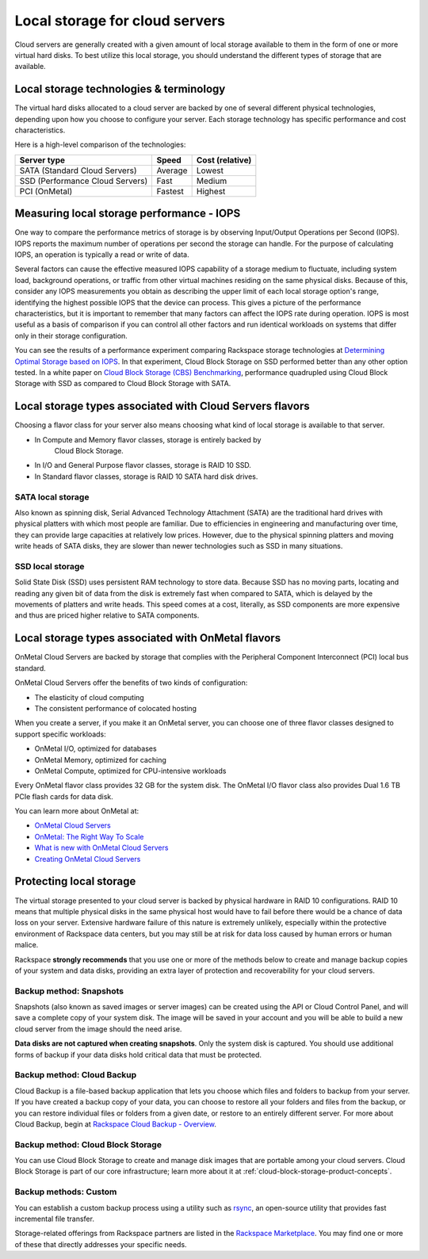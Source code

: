 .. _local-storage:

~~~~~~~~~~~~~~~~~~~~~~~~~~~~~~~
Local storage for cloud servers
~~~~~~~~~~~~~~~~~~~~~~~~~~~~~~~
Cloud servers are generally created with a given amount of local storage
available to them in the form of one or more virtual hard disks. To best
utilize this local storage, you should understand the different types of
storage that are available.

Local storage technologies & terminology
^^^^^^^^^^^^^^^^^^^^^^^^^^^^^^^^^^^^^^^^
The virtual hard disks allocated to a cloud server are backed by one of
several different physical technologies, depending upon how you choose
to configure your server. Each storage technology has specific
performance and cost characteristics.

Here is a high-level comparison of the technologies:

+-----------------------------------+-------------+-----------------------+
| **Server type**                   | **Speed**   | **Cost (relative)**   |
+===================================+=============+=======================+
| SATA (Standard Cloud Servers)     | Average     | Lowest                |
+-----------------------------------+-------------+-----------------------+
| SSD (Performance Cloud Servers)   | Fast        | Medium                |
+-----------------------------------+-------------+-----------------------+
| PCI (OnMetal)                     | Fastest     | Highest               |
+-----------------------------------+-------------+-----------------------+

Measuring local storage performance - IOPS
^^^^^^^^^^^^^^^^^^^^^^^^^^^^^^^^^^^^^^^^^^
One way to compare the performance metrics of storage 
is by observing  
Input/Output Operations per Second (IOPS). 
IOPS reports the maximum number of operations per second the
storage can handle. 
For the purpose of calculating IOPS, 
an operation is typically a read or write of data.

Several factors can cause the effective measured IOPS capability of
a storage medium to fluctuate, including system load, background
operations, or traffic from other virtual machines residing on the same
physical disks. Because of this, consider any IOPS 
measurements you obtain as describing the upper limit of each
local storage option's range, identifying 
the highest possible
IOPS that the device can process. This gives a picture of the
performance characteristics, but it is important to remember that 
many factors can affect the IOPS rate during operation. IOPS is most 
useful as a basis of comparison 
if you can control all other factors and run identical workloads 
on systems that differ only in their storage configuration.

You can see the results of a performance experiment  
comparing Rackspace storage technologies at 
`Determining Optimal Storage based on IOPS <https://developer.rackspace.com/blog/determining-optimal-storage-based-on-iops/>`__. 
In that experiment, 
Cloud Block Storage on SSD performed 
better than any other option tested.
In a white paper on 
`Cloud Block Storage (CBS) Benchmarking <http://www.rackspace.com/knowledge_center/whitepaper/cloud-block-storage-cbs-benchmarking>`__,
performance quadrupled using Cloud Block Storage with SSD 
as compared to Cloud Block Storage with SATA. 

Local storage types associated with Cloud Servers flavors
^^^^^^^^^^^^^^^^^^^^^^^^^^^^^^^^^^^^^^^^^^^^^^^^^^^^^^^^
Choosing a flavor class for your server also means choosing what
kind of local storage is available to that server.

* In Compute and Memory flavor classes, storage is entirely backed by
   Cloud Block Storage.

* In I/O and General Purpose flavor classes, storage is RAID 10 SSD.

* In Standard flavor classes, storage is RAID 10 SATA hard disk drives.

SATA local storage
''''''''''''''''''
Also known as spinning disk, Serial Advanced Technology Attachment
(SATA) are the traditional hard drives with physical platters 
with which
most people are familiar. Due to efficiencies in engineering and
manufacturing over time, they can provide large capacities 
at relatively
low prices. However, due to the physical spinning platters and moving
write heads of SATA disks, they are slower than newer technologies 
such as 
SSD in many situations.

SSD local storage
'''''''''''''''''
Solid State Disk (SSD) 
uses persistent RAM technology to store data.
Because SSD 
has no moving parts, locating and reading any given bit of data from the
disk is extremely fast
when compared to SATA, which is delayed by the 
movements of platters and write heads. 
This speed comes at a cost, literally, as SSD
components are more expensive and thus are priced higher relative to
SATA components.

Local storage types associated with OnMetal flavors
^^^^^^^^^^^^^^^^^^^^^^^^^^^^^^^^^^^^^^^^^^^^^^^^^^^
OnMetal Cloud Servers are backed by storage that complies with the
Peripheral Component Interconnect (PCI) local bus standard.

OnMetal Cloud Servers offer the benefits of two kinds of configuration:

* The elasticity of cloud computing

* The consistent performance of colocated hosting

When you create a server, if you make it an OnMetal server,
you can choose one of three flavor classes designed to support specific
workloads:

* OnMetal I/O, optimized for databases

* OnMetal Memory, optimized for caching

* OnMetal Compute, optimized for CPU-intensive workloads

Every OnMetal flavor class provides 32 GB for the system disk. The OnMetal
I/O flavor class also provides Dual 1.6 TB PCIe flash cards for data
disk.

You can learn more about OnMetal at: 

* `OnMetal Cloud Servers <http://www.rackspace.com/cloud/servers/onmetal/>`__

* `OnMetal: The Right Way To Scale <http://www.rackspace.com/blog/onmetal-the-right-way-to-scale/>`__

* `What is new with OnMetal Cloud Servers <http://www.rackspace.com/knowledge_center/article/what-is-new-with-onmetal-cloud-servers>`__

* `Creating OnMetal Cloud Servers <http://www.rackspace.com/knowledge_center/article/creating-onmetal-cloud-servers>`__

Protecting local storage
^^^^^^^^^^^^^^^^^^^^^^^^
The virtual storage presented to your cloud server is backed by physical
hardware in RAID 10 configurations. RAID 10 means that multiple physical
disks in the same physical host would have to fail before there would be
a chance of data loss on your server. Extensive hardware failure
of this nature is extremely unlikely, especially within the protective
environment of Rackspace data centers, but you may still be at risk for
data loss caused by human errors or human malice.

Rackspace **strongly recommends** that you use one or more of the
methods below to create and manage backup copies 
of your system and data
disks, providing an extra layer of protection and recoverability for
your cloud servers.

Backup method: Snapshots
''''''''''''''''''''''''
Snapshots (also known as saved images or server images) can be
created using the API or Cloud Control Panel, and will save a complete copy of
your system disk. The image will be saved in your account and you will
be able to build a new cloud server from the image should the need
arise.

**Data disks are not captured when creating snapshots**. 
Only the system
disk is captured. 
You should use additional forms of backup if your data
disks hold critical data that must be protected.

Backup method: Cloud Backup
'''''''''''''''''''''''''''
Cloud Backup is a file-based backup application that lets you choose
which files and folders to backup from your server. If you have
created a backup copy of your data, you can choose to restore all your
folders and files from the backup, or you can restore individual files
or folders from a given date, or restore to an entirely different
server. For more about Cloud Backup, begin at
`Rackspace Cloud Backup - Overview <http://www.rackspace.com/knowledge_center/article/rackspace-cloud-backup-overview>`__.

Backup method: Cloud Block Storage
''''''''''''''''''''''''''''''''''
You can use Cloud Block Storage to create and manage disk images that
are portable among your cloud servers. Cloud Block Storage is part of
our core infrastructure; learn more about it at 
:ref:`cloud-block-storage-product-concepts`. 

Backup methods: Custom
''''''''''''''''''''''
You can establish a custom backup process using a utility such as
`rsync <https://rsync.samba.org/>`__, an open-source utility that
provides fast incremental file transfer.

Storage-related offerings from Rackspace partners are listed in the
`Rackspace Marketplace <https://marketplace.rackspace.com/>`__. 
You may find one or more of these
that directly addresses your specific needs.
